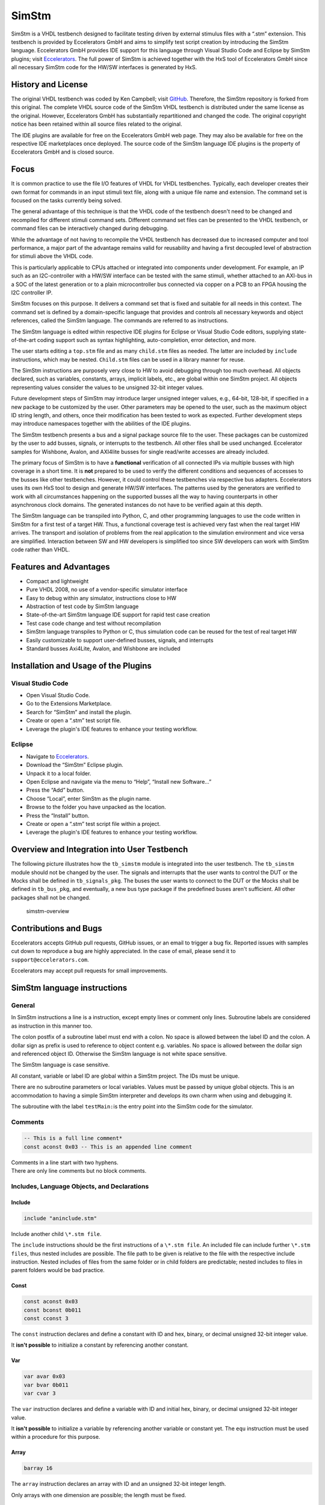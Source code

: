 
SimStm
======

SimStm is a VHDL testbench designed to facilitate testing driven by
external stimulus files with a “.stm” extension. This testbench is
provided by Eccelerators GmbH and aims to simplify test script creation
by introducing the SimStm language. Eccelerators GmbH provides IDE
support for this language through Visual Studio Code and Eclipse by
SimStm plugins; visit `Eccelerators <https://eccelerators.com>`__. The
full power of SimStm is achieved together with the HxS tool of
Eccelerators GmbH since all necessary SimStm code for the HW/SW
interfaces is generated by HxS.

History and License
-------------------

The original VHDL testbench was coded by Ken Campbell; visit
`GitHub <https://github.com/sckoarn/VHDL-Test-Bench>`__. Therefore, the
SimStm repository is forked from this original. The complete VHDL source
code of the SimStm VHDL testbench is distributed under the same license
as the original. However, Eccelerators GmbH has substantially
repartitioned and changed the code. The original copyright notice has
been retained within all source files related to the original.

The IDE plugins are available for free on the Eccelerators GmbH web
page. They may also be available for free on the respective IDE
marketplaces once deployed. The source code of the SimStm language IDE
plugins is the property of Eccelerators GmbH and is closed source.

Focus
-----

It is common practice to use the file I/O features of VHDL for VHDL
testbenches. Typically, each developer creates their own format for
commands in an input stimuli text file, along with a unique file name
and extension. The command set is focused on the tasks currently being
solved.

The general advantage of this technique is that the VHDL code of the
testbench doesn't need to be changed and recompiled for different
stimuli command sets. Different command set files can be presented to
the VHDL testbench, or command files can be interactively changed during
debugging.

While the advantage of not having to recompile the VHDL testbench has
decreased due to increased computer and tool performance, a major part
of the advantage remains valid for reusability and having a first
decoupled level of abstraction for stimuli above the VHDL code.

This is particularly applicable to CPUs attached or integrated into
components under development. For example, an IP such as an
I2C-controller with a HW/SW interface can be tested with the same
stimuli, whether attached to an AXI-bus in a SOC of the latest
generation or to a plain microcontroller bus connected via copper on a
PCB to an FPGA housing the I2C controller IP.

SimStm focuses on this purpose. It delivers a command set that is fixed
and suitable for all needs in this context. The command set is defined
by a domain-specific language that provides and controls all necessary
keywords and object references, called the SimStm language. The commands
are referred to as instructions.

The SimStm language is edited within respective IDE plugins for Eclipse
or Visual Studio Code editors, supplying state-of-the-art coding support
such as syntax highlighting, auto-completion, error detection, and more.

The user starts editing a ``top.stm`` file and as many ``child.stm``
files as needed. The latter are included by ``include`` instructions,
which may be nested. ``Child.stm`` files can be used in a library manner
for reuse.

The SimStm instructions are purposely very close to HW to avoid
debugging through too much overhead. All objects declared, such as
variables, constants, arrays, implicit labels, etc., are global within
one SimStm project. All objects representing values consider the values
to be unsigned 32-bit integer values.

Future development steps of SimStm may introduce larger unsigned integer
values, e.g., 64-bit, 128-bit, if specified in a new package to be
customized by the user. Other parameters may be opened to the user, such
as the maximum object ID string length, and others, once their
modification has been tested to work as expected. Further development
steps may introduce namespaces together with the abilities of the IDE
plugins.

The SimStm testbench presents a bus and a signal package source file to
the user. These packages can be customized by the user to add busses,
signals, or interrupts to the testbench. All other files shall be used
unchanged. Eccelerator samples for Wishbone, Avalon, and AXI4lite busses
for single read/write accesses are already included.

The primary focus of SimStm is to have a **functional** verification of
all connected IPs via multiple busses with high coverage in a short
time. It is **not** prepared to be used to verify the different
conditions and sequences of accesses to the busses like other
testbenches. However, it could control these testbenches via respective
bus adapters. Eccelerators uses its own HxS tool to design and generate
HW/SW interfaces. The patterns used by the generators are verified to
work with all circumstances happening on the supported busses all the
way to having counterparts in other asynchronous clock domains. The
generated instances do not have to be verified again at this depth.

The SimStm language can be transpiled into Python, C, and other
programming languages to use the code written in SimStm for a first test
of a target HW. Thus, a functional coverage test is achieved very fast
when the real target HW arrives. The transport and isolation of problems
from the real application to the simulation environment and vice versa
are simplified. Interaction between SW and HW developers is simplified
too since SW developers can work with SimStm code rather than VHDL.

Features and Advantages
-----------------------

-  Compact and lightweight
-  Pure VHDL 2008, no use of a vendor-specific simulator interface
-  Easy to debug within any simulator, instructions close to HW
-  Abstraction of test code by SimStm language
-  State-of-the-art SimStm language IDE support for rapid test case
   creation
-  Test case code change and test without recompilation
-  SimStm language transpiles to Python or C, thus simulation code can
   be reused for the test of real target HW
-  Easily customizable to support user-defined busses, signals, and
   interrupts
-  Standard busses Axi4Lite, Avalon, and Wishbone are included

Installation and Usage of the Plugins
-------------------------------------

Visual Studio Code
~~~~~~~~~~~~~~~~~~

-  Open Visual Studio Code.
-  Go to the Extensions Marketplace.
-  Search for “SimStm” and install the plugin.
-  Create or open a “.stm” test script file.
-  Leverage the plugin's IDE features to enhance your testing workflow.

Eclipse
~~~~~~~

-  Navigate to `Eccelerators <https://eccelerators.com>`__.
-  Download the “SimStm” Eclipse plugin.
-  Unpack it to a local folder.
-  Open Eclipse and navigate via the menu to “Help”, “Install new
   Software…”
-  Press the “Add” button.
-  Choose “Local”, enter SimStm as the plugin name.
-  Browse to the folder you have unpacked as the location.
-  Press the “Install” button.
-  Create or open a “.stm” test script file within a project.
-  Leverage the plugin's IDE features to enhance your testing workflow.

Overview and Integration into User Testbench
--------------------------------------------

The following picture illustrates how the ``tb_simstm`` module is
integrated into the user testbench. The ``tb_simstm`` module should not
be changed by the user. The signals and interrupts that the user wants
to control the DUT or the Mocks shall be defined in ``tb_signals_pkg``.
The buses the user wants to connect to the DUT or the Mocks shall be
defined in ``tb_bus_pkg``, and eventually, a new bus type package if the
predefined buses aren't sufficient. All other packages shall not be
changed.

.. figure:: https://github.com/eccelerators/simstm/assets/124497409/1f15e6b8-1587-4bd7-96a7-8ad51ebe7d05
   :alt: simstm-overview

   simstm-overview

Contributions and Bugs
----------------------

Eccelerators accepts GitHub pull requests, GitHub issues, or an email to
trigger a bug fix. Reported issues with samples cut down to reproduce a
bug are highly appreciated. In the case of email, please send it to
``support@eccelerators.com``.

Eccelerators may accept pull requests for small improvements.

SimStm language instructions
----------------------------

General
~~~~~~~

In SimStm instructions a line is a instruction, except empty lines or
comment only lines. Subroutine labels are considered as instruction in
this manner too.

The colon postfix of a subroutine label must end with a colon. No space
is allowed between the label ID and the colon. A dollar sign as prefix
is used to reference to object content e.g. variables. No space is
allowed between the dollar sign and referenced object ID. Otherwise the
SimStm language is not white space sensitive.

The SimStm language is case sensitive.

All constant, variable or label ID are global within a SimStm project.
The IDs must be unique.

There are no subroutine parameters or local variables. Values must be
passed by unique global objects. This is an accommodation to having a
simple SimStm interpreter and develops its own charm when using and
debugging it.

The subroutine with the label ``testMain:``\ is the entry point into the
SimStm code for the simulator.

Comments
~~~~~~~~

.. code-block:: none

 -- This is a full line comment*
 const aconst 0x03 -- This is an appended line comment

| Comments in a line start with two hyphens.
| There are only line comments but no block comments.

Includes, Language Objects, and Declarations
~~~~~~~~~~~~~~~~~~~~~~~~~~~~~~~~~~~~~~~~~~~~

Include
^^^^^^^

.. code-block:: none

 include "aninclude.stm"

Include another child ``\*.stm file``.

The ``include`` instructions should be the first instructions of a ``\*.stm file``.
An included file can include further ``\*.stm files``, thus nested includes
are possible. The file path to be given is relative to the file with the
respective include instruction. Nested includes of files from the same
folder or in child folders are predictable; nested includes to files in
parent folders would be bad practice.

Const
^^^^^

.. code-block:: none

 const aconst 0x03
 const bconst 0b011
 const cconst 3

The ``const`` instruction declares and define a constant with ID and hex, binary, or decimal
unsigned 32-bit integer value.

It **isn't possible** to initialize a constant by referencing another
constant.

Var
^^^

.. code-block:: none

 var avar 0x03
 var bvar 0b011
 var cvar 3

The ``var`` instruction declares and define a variable with ID and initial hex, binary, or
decimal unsigned 32-bit integer value.

It **isn't possible** to initialize a variable by referencing another
variable or constant yet. The ``equ``
instruction must be used within a procedure for this purpose.

Array
^^^^^

.. code-block:: none

 barray 16

The ``array`` instruction declares an array with ID and an unsigned 32-bit integer length.

Only arrays with one dimension are possible; the length must be fixed.

File
^^^^

.. code-block:: none

 file afile "filename.stm"
 file afile "filename{:d}{:d}.stm"} $index1 $index2

The ``file`` instruction declares a file with ID and file name.

The latter must be a relative path to the location of the main.stm file.
Text substitution by variables is allowed in file names. Thus, files can
be accessed in an indexed manner. The variables are evaluated each time
when a reference to a file is used in another instruction accessing a
file, e.g., ``file read all afile alines``.

Lines
^^^^^

.. code-block:: none

 lines alines

The ``lines`` instruction declares a lines object with ID.

The lines object contains an arbitrary number of line objects. It is
defined to have no content when it is declared by default. It can grow
or shrink dynamically by lines instructions accessing it, e.g.,
``lines insert array alines 9 barray``.

Signal
^^^^^^

.. code-block:: none

 signal asignal

The ``signal`` instruction declares a signal object with ID.

The signal object associates a SimStm signal name with a signal number.
This signal number must be given in the tb_signal package by
customization and attached to a signal.

Bus
^^^

.. code-block:: none

 bus abus

The ``bus`` instruction declares a bus object with ID.

The signal object associates a SimStm bus name with a bus number. This
bus number must be given in the tb_bus package by customization and
attached to a bus.

Equations and Arithmetic Operations
~~~~~~~~~~~~~~~~~~~~~~~~~~~~~~~~~~~

equ
^^^

.. code-block:: none

 equ operand1 $operand2
 equ operand1 0xF0

The ``equ`` instruction copies the value of operand2 variable, constant, or numeric value into
variable operand1 value or copy the value 0xF0 into variable operand1
value.

add
^^^

.. code-block:: none

 add operand1 $operand2
 add operand1 0xF0

The ``add`` instruction adds variable or constant operand2 value to variable operand1 value or
add value 0xF0 to variable operand1 value. The resulting value of the
addition is in variable operand1 value after the operation.

sub
^^^

.. code-block:: none

 sub operand1 $operand2
 sub operand1 0xF0`

The ``sub`` instruction subtracts variable or constant operand2 value from variable operand1
value or subtract value 0xF0 from variable operand1 value. The resulting
value of the subtraction is in variable operand1 value after the
operation.

mul
^^^

.. code-block:: none

 mul operand1 $operand2
 mul operand1 0xF0

The ``mul`` instruction multiplies variable or constant operand2 value with variable operand1
value or multiply value 0xF0 with variable operand1 value. The resulting
value of the multiplication is in variable operand1 value after the
operation.

div
^^^

.. code-block:: none

 div operand1 $operand2
 div operand1 0xF0

The ``div`` instruction divides variable operand1 value by variable or constant operand2 value or
divide variable operand1 value by value 0xF0. The resulting value of the
division is in variable operand1 value after the operation.

and
^^^

.. code-block:: none

 and operand1 $operand2
 and operand1 0xF0

The ``and`` instruction does a bitwise and of variable or constant operand2 value with variable operand1
value or bitwise and value 0xF0 with variable operand1 value. The
resulting value of the bitwise and is in variable operand1 value after
the operation.

or
^^

.. code-block:: none

 or operand1 $operand2
 or operand1 0xF0

The ``or`` instruction does a bitwise or of variable or constant operand2 value with variable operand1
value or bitwise or value 0xF0 with variable operand1 value. The
resulting value of the bitwise or is in variable operand1 value after
the operation.

xor
^^^

.. code-block:: none

 xor operand1 $operand2
 xor operand1 0xF0

The ``xor`` instruction does a bitwise xor of variable or constant operand2 value with variable operand1
value or bitwise xor value 0xF0 with variable operand1 value. The
resulting value of the bitwise xor is in variable operand1 value after
the operation.

shl
^^^

.. code-block:: none

 shl operand1 $operand2
 shl operand1 0xF0

The ``shl`` instruction does a bitwise shift left of variable or constant operand2 value with variable
operand1 value or bitwise shift left value 0xF0 with variable operand1
value. The resulting value of the bitwise shift left is in variable
operand1 value after the operation.

shr
^^^

.. code-block:: none

 shr operand1 $operand2
 shr operand1 0xF0

The ``shr`` instruction does a bitwise shift right of variable or constant operand2 value with variable
operand1 value or bitwise shift right value 0xF0 with variable operand1
value. The resulting value of the bitwise shift right is in variable
operand1 value after the operation.

inv
^^^

.. code-block:: none

 inv operand1

The ``or`` instruction does a bitwise invert of variable operand1 value. The resulting value of the
bitwise invert is in variable operand1 value after the operation.

ld
^^

.. code-block:: none

 ld operand1

The ``ld`` instruction does calculates logarithmus dualis of variable operand1 value. The resulting
value is in variable operand1 value after the operation. The function
returns the number of the utmost set bit, e.g., 4 for the input 16. It
returns 0 for the input 0 too since this is the best approximation in a
natural number range. The user should handle this discontinuity if
another result or an error is expected.

Subroutines, Branches, and Loops
~~~~~~~~~~~~~~~~~~~~~~~~~~~~~~~~

proc and end proc
^^^^^^^^^^^^^^^^^

.. code-block:: none

 aproc:
 proc
     --...
     -- subroutine code
     --...
 end proc

Code of a subroutine is placed between  ``proc`` and ``end proc`` instructions.
The subroutine name is a label placed on the line before the ``proc``
instruction, e.g., ``aproc``. The label ends with a colon as a label
indicator.

call
^^^^

.. code-block:: none

 call $aproc

The ``call`` instruction branches execution to the subroutine with the label ``aproc`` and continues
execution with the next line when it returns from the subroutine after
it has reached an ``end proc`` or ``return`` instruction there.

return
^^^^^^

.. code-block:: none

 return

The ``return`` instruction returns to calling code from a subroutine.

interrupt and end interrupt
^^^^^^^^^^^^^^^^^^^^^^^^^^^

.. code-block:: none

 aninterrupt:
 interrupt
     --...
     -- interrupt subroutine code
     --...
 end interrupt

Code of an interrupt subroutine is placed between ``interrupt``
and ``end interrupt`` instructions. The interrupt subroutine name is a label placed
on the line before the ``interrupt`` instruction, e.g., aninterrupt. The label
ends with a colon as a label indicator. The label must be given in the
tbsignal package by customization and attached to a signal triggering
the interrupt. If necessary, the handling of nested interrupts must be
resolved there too.

if, elsif, else, and end if
^^^^^^^^^^^^^^^^^^^^^^^^^^^

.. code-block:: none

 if $avar = $bvar
     -- ... some code
 elsif $avar 0xABC
     -- ... some code
 elsif 0x123} $bvar
     -- ... some code
 else
     -- ... some code
 end if



Possible comparison operators are:
``>= <= > < != =``.

The ``if`` or ``elsif`` instructions compares 2 variables, constants, or numeric values and branches
execution to the next line if resolving to true. Otherwise, it branches
to the next ``elsif`` or ``else`` or ``end if`` instruction.

The ``if`` ``elsif`` or ``else`` instructions can be nested.

loop
^^^^

.. code-block:: none

 loop $lvar
     -- ... some code
 end loop

 loop32
     -- ... some code
 end loop

The ``loop`` instruction executes a loop of the code between the ``loop`` and end ``loop`` instruction.

The number of times the loop should be executed is given after the ``loop``
keyword. It can be a numeric value, a variable, or a constant.

In case of a variable, this number can be changed by code within the loop, e.g.,
to skip loops or end the loop earlier, due to the global nature of all
variables. No break or continue instructions are supported therefore.

The loop can be terminated by a ``return`` instruction too at any time,
which is a good practice.

abort
^^^^^

.. code-block:: none

 abort

The ``abort`` instruction aborts the simulation with severity failure.

finish
^^^^^^

.. code-block:: none

 finish

The ``finish`` instruction exits the simulation with severity note or error. The latter occurs only
if resume has been set to other values than 0, and there were verify
errors in verify instructions.

Var Access
~~~~~~~~~~~~

Var Verify
^^^^^^^^^^^^^

.. code-block:: none

 var verify a_var $evar $mvar
 var verify a_var 0x01 0x0F

The ``var verify`` instruction reads the value of a signal and compares it to an expected
value with a given mask.

The expected value and mask can be variables,
constants, or numeric values. On mismatch, the simulation stops with
severity failure if the global resume is set to 0.

Array Access
~~~~~~~~~~~~

Array Set
^^^^^^^^^

.. code-block:: none

 array set barray $pvar $avar
 array set barray 3 $avar
 array set barray $pvar 5
 array set barray 3 4

The ``array set`` instruction sets the value of ``barray`` at position ``pvar``to the value of ``avar`` or
``5``.

The ``array set`` instruction the value of ``barray`` at position ``3``to the value of ``avar`` or
``4``.

Array Get
^^^^^^^^^

.. code-block:: none

 array get barray $pvar tvar
 array get barray 5  tvar

The ``array get`` instruction gets the value of ``barray`` at position ``pvar`` or ``5`` into ``tvar``.

Array Verify
^^^^^^^^^^^^^

.. code-block:: none

 array verify barray $pvar $evar $mvar
 array verify barray $pvar 0x01 0x0F

The ``array verify`` instruction reads the value of an array at a position and compares it to an expected
value with a given mask.

The expected value and mask can be variables,
constants, or numeric values. On mismatch, the simulation stops with
severity failure if the global resume is set to 0.

Array Size
^^^^^^^^^^

.. code-block:: none

 array size barray tvar

The ``array size`` instruction gets the size of an array.

Array Pointer Copy
^^^^^^^^^^^^^^^^^^

.. code-block:: none

 array pointer copy tarray sarray

The ``array pointer copy`` instruction copies an array pointer; for example, ``tarray`` pointer is a copy of
``sarray`` pointer after the execution of the instruction. Used, for
instance, to hand over an array to a subroutine. Changes to the source
array happen in the target array too.

File Access
~~~~~~~~~~~

File Writeable
^^^^^^^^^^^^^^

.. code-block:: none

 file writeable afile rvar

The ``file writeable`` instruction tests if a file is writable. If the file is not present, it is created
without having content. The result is for STATUSOK 0, STATUSERROR 1,
STATUSNAMEERROR 2, STATUSMODEERROR 3 and may, in case of error, depend
on the operating system.

File Readable
^^^^^^^^^^^^^

.. code-block:: none

 file readable afile rvar

The ``file readable`` instruction tests if a file is readable. The result is for STATUSOK 0, STATUSERROR 1,
STATUSNAMEERROR 2, STATUSMODEERROR 3 and may, in case of error, depend
on the operating system.

File Appendable
^^^^^^^^^^^^^^^

.. code-block:: none

 file appendable afile rvar

The ``file appendable`` instruction tests if a file is appendable. The result is for STATUSOK 0, STATUSERROR
1, STATUSNAMEERROR 2, STATUSMODEERROR 3 and may, in case of error,
depend on the operating system.

File Write
^^^^^^^^^^

.. code-block:: none

 file write afile alines

The ``file write`` instruction writes all lines of an ``alines`` object to a file. The file is
overwritten if it exists.

File Append
^^^^^^^^^^^

.. code-block:: none

 file append afile alines

The ``file append`` instruction appends all lines of an ``alines`` object to a file. The method will fail
if the file doesn't exist.

File Read All
^^^^^^^^^^^^^

.. code-block:: none

 file read all afile alines

The ``file read all`` instruction reads all lines of a file into an ``alines`` object.

File Read
^^^^^^^^^

.. code-block:: none

   file read afile alines $nvar
   file read afile alines 10

The ``file read`` instruction reads a number of lines from a file into an ``alines`` object.

The first read opens the file for read, following reads start at the line after
the last line which has been read by the previous read. Thus a file can
be read piecewise similar as it can be written piecewise by file append.
The piecewise read process of the file must be terminated by a file read
end instruction always. The number of concurrent file read processes is
limited to 4.

File Read End
^^^^^^^^^^^^^

.. code-block:: none

   file read end afile

The ``file read end `` instruction ends the piecewise read process of a file.

File Pointer Copy
^^^^^^^^^^^^^^^^^

.. code-block:: none

   file pointer copy tfile sfile

The ``file pointer copy`` instruction copies a file pointer; for example, ``tfile`` pointer is a copy of
``sfile`` pointer after the execution of the instruction. Used, for
instance, to hand over a file to a subroutine. Changes to the source
file happen in the target file too.

Lines Access
~~~~~~~~~~~~

Lines Get
^^^^^^^^^

.. code-block:: none

 lines get array alines $pvar tarray rvar
 lines get array alines 9 tarray rvar

The ``lines get array`` instruction gets a line from a lines object at a given position and write its content
into an array.

The line is expected to hold hex numbers (without 0x
prefix) separated by spaces (e.g., A123 BCF11 123 E333 would be 4 hex
numbers). The given array must be able to hold the number of found hex
numbers. It will not be filled completely if fewer than its size are
found. Numbers will be skipped if there are more hex numbers found than
the array can hold. The number of detected hex numbers is reported in a
result variable. Then the user can decide what action should follow a
mismatch.

Lines Set
^^^^^^^^^
.. code-block:: none

 lines set array alines $pvar sarray
 lines set array alines 9 sarray
 lines set message alines $pvar "Some message to be written to a file later"
 lines set message alines $pvar "Value1: {} Value2: {} to be written to a file later" $mvar1 $mvar2

The ``lines get array`` instruction sets a line at a given position of a lines object.

The line currently at this position is overwritten. The line can be derived from an array or a
message. The message string can contain {} placeholders which are filled
by values of variables given after the message string.

Lines Insert
^^^^^^^^^^^^

.. code-block:: none

 lines insert array alines $pvar sarray
 lines insert array alines 9 sarray
 lines insert message alines $pvar "Some message to be written to a file later"
 lines insert message alines $pvar "Value1: {} Value2: {} to be written to a file later" $mvar1 $mvar2

The ``lines insert array`` instruction inserts a line at a given position of a lines object. The line currently
at this position is moved to the next position. The line can be derived
from an array or a message. The message string can contain {}
placeholders which are filled by values of variables given after the
message string.

Lines Append
^^^^^^^^^^^^

.. code-block:: none

 lines append array alines sarray
 lines append message alines "Some message to be written to a file later"
 lines append message alines "Value1: {} Value2: {} to be written to a file later" $mvar1 $mvar2

The ``lines append array`` instruction appends a line at the end of a lines object. The line can be derived from
an array or a message. The message string can contain {} placeholders
which are filled by values of variables given after the message string.

Lines Delete
^^^^^^^^^^^^

.. code-block:: none

 lines delete alines $pvar
 lines delete alines 3

The ``lines delete`` instruction deletes a line at a given position of a lines object. The next line is
moved to the given position if it exists.

Lines Size
^^^^^^^^^^

.. code-block:: none

 lines size alines rvar

The ``lines size`` instruction gets the size of a lines object, which is the number of lines it contains
currently.

Lines Pointer Copy
^^^^^^^^^^^^^^^^^^

.. code-block:: none

 lines pointer copy tlines slines

The ``lines pointer copy`` instruction copies a lines pointer; for example, ``tlines`` pointer is a copy of
``slines``

Log
~~~

Log Message
^^^^^^^^^^^

.. code-block:: none

 log message $vvar "A message to the console"
 log message} $vvar "A message to the console{}{}" $mvar1 $mvar2

The ``log message`` instruction prints a message at a given verbosity level to the console.

The message string can contain {} placeholders which are filled by values of
variables given after the message string.

Log Lines
^^^^^^^^^

.. code-block:: none

 log lines} $vvar slines

The ``log lines`` instruction dumps a lines object at a given verbosity level to the console.

Verbosity
^^^^^^^^^

.. code-block:: none

 verbosity $vvar
 verbosity 20

Usual practice is to use the following constants to set verbosity:

.. code-block:: none

 const FAILURE 0
 const WARNING 10
 const INFO 20

The ``verbosity`` instruction sets the global verbosity for log messages. Log messages with a
verbosity level greater than the globally set verbosity are not printed
to the console. Of course, the global verbosity can be changed at any
point in the execution flow.

Wait
~~~~

.. code-block:: none

 wait $wvar
 wait 10000

The ``wait`` instruction waits for the given number of nanoseconds.

Random Numbers
~~~~~~~~~~~~~~

Random
^^^^^^

.. code-block:: none

 random tvar $minvar $maxvar
 random tvar 0 10

The ``random`` instruction generates a random number greater or equal to the min value given and
less than the maximum number given.

Seed
^^^^

.. code-block:: none

 seed $svar
 seed 10

The ``seed`` instruction sets the internal start value for the random number generator.

Debug
~~~~~

Trace
^^^^^

.. code-block:: none

 trace $tvar
 trace 0b111

The ``trace`` instruction enables or disables the output of trace
information when it is set at some point during the SimStm code
execution. Thus, e.g., the flow through complex if, elsif … trees can be
shown.

-  Setting the bit 0 in the given value prints the lines of code with
   some additional information.
-  Setting the bit 1 dumps all(!) objects before a line is executed.
-  Setting the bit 2 dumps all file names currently in use.

Marker
^^^^^^

.. code-block:: none

 marker $nvar $mvar
 marker 0xF 0b1

The ``marker`` instruction sets a marker at a given number used to mark
interesting points of time in the simulation wavefrom.

The ``tb_simstm`` entity has an output signal marker which is a
``std_logic_vector(15 downto 0)``. Thus there are 16 markers which can
be set ``0b1`` or ``0b0``. This should be used to mark occurrences
during the execution of the SimStm code so they can be found easily in
the waveform display. Beneath this, the ``Executing_Line`` and
``Executing_File`` ``tb_simstm`` intern variables are always present and
show the currently executed line of code.

Signal and Bus Access
~~~~~~~~~~~~~~~~~~~~~

Signal Write
^^^^^^^^^^^^

.. code-block:: none

 signal write asignal $svar
 signal write asignal 0b11

The ``signal write`` instruction writes variable, constant, or numeric value to a signal.

Signal Read
^^^^^^^^^^^

.. code-block:: none

 signal read asignal tvar

The ``signal read`` instruction reads the value of a signal into a variable.

Signal Verify
^^^^^^^^^^^^^

.. code-block:: none

 signal verify asignal tvar $evar $mvar
 signal verify asignal tvar 0x01 0x0F

The ``signal verify`` instruction reads the value of a signal into a variable and compares it to an expected
value with a given mask.

The expected value and mask can be variables,
constants, or numeric values. On mismatch, the simulation stops with
severity failure if the global resume is set to 0.

Signal Pointer Copy
^^^^^^^^^^^^^^^^^^^

.. code-block:: none

 signal pointer copy tsignal ssignal

The ``signal pointer copy`` instruction copies a signal pointer; for example, ``tsignal`` pointer is a copy of
``ssignal``

Signal Pointer Set
^^^^^^^^^^^^^^^^^^

.. code-block:: none

 signal pointer set tsignal 5
 signal pointer set tsignal $ptvar

The ``signal pointer set`` instruction sets a signal pointer; for example, ``tsignal`` pointer absolutely.

Signal Pointer Get
^^^^^^^^^^^^^^^^^^

.. code-block:: none

 signal pointer get ssignal ptvar

The ``signal pointer get`` instruction gets a signal pointer; for example, ``tsignal`` pointer absolutely into e.g. ptvar.

Bus Write
^^^^^^^^^

.. code-block:: none

 bus write abus $width $address $wvar
 bus write abus 32 0x0004 0x12345678

The ``bus write`` instruction writes a variable, constant, or numeric value to a bus with a given width and address.

Bus Read
^^^^^^^^

.. code-block:: none

 bus read abus $width $address tvar

The ``bus read`` instruction reads the value of a bus with a given width and address into a variable.

Bus Verify
^^^^^^^^^^

.. code-block:: none

 bus verify abus $width $address tvar $evar $mvar
 bus verify abus $width $address tva r0x01 0x0F

The ``bus verify`` instruction reads the value of a bus with a given width and address into a variable and compare it to an expected
value with a given mask. The expected value and mask can be variables,
constants, or numeric values. On mismatch, the simulation stops with
severity failure if the global resume is set to 0; otherwise, it
continues and reports an error.

Bus Pointer Copy
^^^^^^^^^^^^^^^^

.. code-block:: none

 bus pointer copy tsignal ssignal

The ``bus pointer copy`` instruction copies a bus pointer; for example, ``tbus`` pointer is a copy of
``sbus``

Bus Pointer Set
^^^^^^^^^^^^^^^

.. code-block:: none

 bus pointer set tbus 5
 bus pointer set tbus $ptvar

The ``bus pointer set`` instruction sets a bus pointer; for example, ``tbus`` pointer absolutely.

Bus Pointer Get
^^^^^^^^^^^^^^^

.. code-block:: none

 bus pointer get sbus ptvar

The ``bus pointer get`` instruction gets a bus pointer; for example, ``tbus`` pointer absolutely into e.g. ptvar.

Bus Timeout Set
^^^^^^^^^^^^^^^

.. code-block:: none

 bus timeout set abus $svar
 bus timeout set abus 1000*

The ``bus timeout`` instruction sets the timeout in nanoseconds to wait for a bus access to end. On
violation, the simulation stops with severity failure always.

Bus Timeout Get
^^^^^^^^^^^^^^^

.. code-block:: none

 bus timeout get sbus tovar

The ``bus timeout get`` instruction gets a bus timeout; for example, ``tbus`` pointer absolutely into e.g. tovar.

Resume
^^^^^^

.. code-block:: none

 resume $EXIT_ON_VERIFY_ERROR
 resume 0

| Usual practice is to use the following constants to set verbosity:
| ``const`` ``RESUME_ON_VERIFY_ERROR 1``
| ``const`` ``EXIT_ON_VERIFY_ERROR 0``

The ``resume`` instruction sets the global resume behavior for verify instructions. On a verify
mismatch, the simulation stops with severity failure if the global
resume is set to 0; otherwise, it continues and reports an error.

Examples
--------

Hello World
~~~~~~~~~~~

.. code-block:: none

 const YEAR 2023
 var month 11
 var day 22

 testMain:
 proc`
     loop 3
       log message 0 "Hello World {:d}-{:d}-{:d}" $YEAR $month $day
     end loop`
     finish
 end proc

This example is a unit test too and can be found in the repository
folder `test/others/hello_world <./test/others/hello_world>`__.

An demonstration of all commands is in the file
`command_list.stm <./command_list.stm>`__ in the repository root
folder..

Unit Tests
~~~~~~~~~~

The test folder contains unittest for all commands. Thus all commands
are verified for each release by regression tests.

.. code-block:: none
    pip3 install click jinja2
    ant _helper-generate-ghdl-ant-build-xml
    ant ghdl-all

.. code-block:: none
    pip3 install click jinja2
    ant _helper-generate-modelsim-ant-build-xml
    ant modelsim-all


Real-World Examples
~~~~~~~~~~~~~~~~~~~

A complex real-world example is found in the eccelerators
repository on GitHub.
